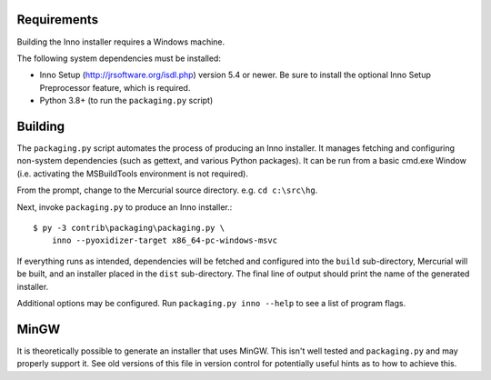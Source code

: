 Requirements
============

Building the Inno installer requires a Windows machine.

The following system dependencies must be installed:

* Inno Setup (http://jrsoftware.org/isdl.php) version 5.4 or newer.
  Be sure to install the optional Inno Setup Preprocessor feature,
  which is required.
* Python 3.8+ (to run the ``packaging.py`` script)

Building
========

The ``packaging.py`` script automates the process of producing an Inno
installer. It manages fetching and configuring non-system dependencies
(such as gettext, and various Python packages).  It can be run from a
basic cmd.exe Window (i.e. activating the MSBuildTools environment is
not required).

From the prompt, change to the Mercurial source directory. e.g.
``cd c:\src\hg``.

Next, invoke ``packaging.py`` to produce an Inno installer.::

   $ py -3 contrib\packaging\packaging.py \
       inno --pyoxidizer-target x86_64-pc-windows-msvc

If everything runs as intended, dependencies will be fetched and
configured into the ``build`` sub-directory, Mercurial will be built,
and an installer placed in the ``dist`` sub-directory. The final line
of output should print the name of the generated installer.

Additional options may be configured. Run ``packaging.py inno --help``
to see a list of program flags.

MinGW
=====

It is theoretically possible to generate an installer that uses
MinGW. This isn't well tested and ``packaging.py`` and may properly
support it. See old versions of this file in version control for
potentially useful hints as to how to achieve this.
